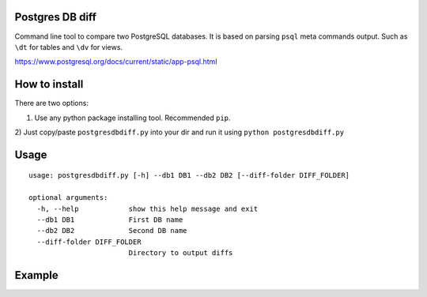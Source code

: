 Postgres DB diff
================

Command line tool to compare two PostgreSQL databases. It is based on parsing
``psql`` meta commands output. Such as ``\dt`` for tables and ``\dv`` for
views.

https://www.postgresql.org/docs/current/static/app-psql.html


How to install
==============

There are two options:

1) Use any python package installing tool. Recommended ``pip``.
2) Just copy/paste ``postgresdbdiff.py`` into your dir and run it using
``python postgresdbdiff.py``


Usage
=====

::

  usage: postgresdbdiff.py [-h] --db1 DB1 --db2 DB2 [--diff-folder DIFF_FOLDER]

  optional arguments:
    -h, --help            show this help message and exit
    --db1 DB1             First DB name
    --db2 DB2             Second DB name
    --diff-folder DIFF_FOLDER
                          Directory to output diffs



Example
=======

.. code-block:: diff
